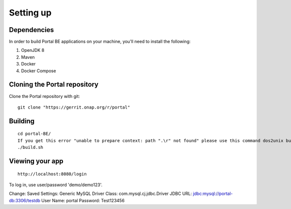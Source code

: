 Setting up
==========
 
Dependencies
------------

In order to build Portal BE applications on your machine, you'll need to install the following:

1. OpenJDK 8
2. Maven
3. Docker
4. Docker Compose

Cloning the Portal repository
---------------------------------

Clone the Portal repository with git:

::

    git clone "https://gerrit.onap.org/r/portal"

Building
-----------------

::

    cd portal-BE/
    If you get this error "unable to prepare context: path ".\r" not found" please use this command dos2unix build.sh
    ./build.sh

Viewing your app
----------------


::

    http://localhost:8080/login

To log in, use user/password 'demo/demo123'.

.. _access the h2-console: http://localhost:8080/h2-console/

Change:
Saved Settings: Generic MySQL
Driver Class: com.mysql.cj.jdbc.Driver
JDBC URL: jdbc:mysql://portal-db:3306/testdb
User Name: portal
Password: Test123456